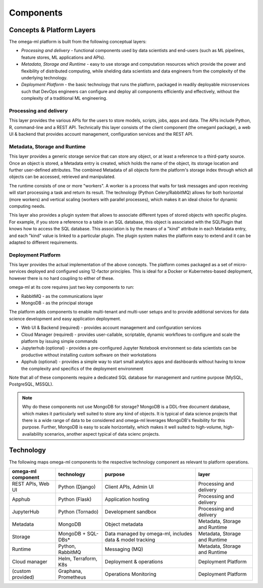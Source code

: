 Components
==========

Concepts & Platform Layers
--------------------------

The omega-ml platform is built from the following conceptual layers:

* *Processing and delivery* - functional components used by data scientists and
  end-users (such as ML pipelines, feature stores, ML applications and APIs).

* *Metadata, Storage and Runtime* - easy to use storage and computation resources
  which provide the power and flexibility of distributed computing, while shelding
  data scientists and data engineers from the complexity of the underlying technology.

* *Deployment Platform* - the basic technology that runs the platform, packaged
  in readily deployable microservices such that DevOps engineers can configure
  and deploy all components efficiently and effectively, without the complexity
  of a traditional ML engineering.

Processing and delivery
+++++++++++++++++++++++

This layer provides the various APIs for the users to store models, scripts,
jobs, apps and data. The APIs include Python, R, command-line and a REST API.
Technically this layer consists of the client component (the omegaml package),
a web UI & backend that provides account management, configuration
services and the REST API.

Metadata, Storage and Runtime
+++++++++++++++++++++++++++++

This layer provides a generic storage service that can store any object,
or at least a reference to a third-party source. Once an object is stored,
a Metadata entry is created, which holds the name of the object, its storage
location and further user-defined attributes. The combined Metadata of all
objects form the platform's storage index through which all objects can be
accessed, retrieved and manipulated.

The runtime consists of one or more "workers". A worker is a process that
waits for task messages and upon receiving will start processing a task
and return its result. The technology (Python Celery/RabbitMQ) allows for
both horizontal (more workers) and vertical scaling (workers with parallel
processes), which makes it an ideal choice for dynamic computing needs.

This layer also provides a plugin system that allows to associate different
types of stored objects with specific plugins. For example, if you store a
reference to a table in an SQL database, this object is associated with
the SQLPlugin that knows how to access the SQL database. This association is
by the means of a "kind" attribute in each Metadata entry, and each "kind" value
is linked to a particular plugin. The plugin system makes the platform
easy to extend and it can be adapted to different requirements.

Deployment Platform
+++++++++++++++++++

This layer provides the actual implementation of the above concepts. The
platform comes packaged as a set of micro-services deployed and configured
using 12-factor principles. This is ideal for a Docker or Kubernetes-based
deployment, however there is no hard coupling to either of these.

omega-ml at its core requires just two key components to run:

* RabbitMQ - as the communications layer
* MongoDB - as the principal storage

The platform adds components to enable multi-tenant and multi-user setups and
to provide additional services for data science development and easy application
deployment.

* Web UI & Backend (required) - provides account management and configuration services
* Cloud Manager (required) - provides user-callable, scriptable, dynamic workflows to configure and
  scale the platform by issuing simple commands
* Jupyterhub (optional) - provides a pre-configured Jupyter Notebook environment so data scientists can
  be productive without installing custom software on their workstations
* Apphub (optional) - provides a simple way to start small analytics apps and dashboards without having to know
  the complexity and specifics of the deployment environment

Note that all of these components require a dedicated SQL database for management and runtime purpose
(MySQL, PostgreSQL, MSSQL).

.. note::

    Why do these components not use MongoDB for storage? MongoDB is a DDL-free document
    database, which makes it particularly well suited to store any kind of objects. It
    is typical of data science projects that there is a wide range of data to be considered
    and omega-ml leverages MongoDB's flexibility for this purpose. Further, MongoDB is
    easy to scale horizontally, which makes it well suited to high-volume, high-availability
    scenarios, another aspect typical of data scienc projects.

Technology
----------

The following maps omega-ml components to the respective technology
component as relevant to platform operations.

+------------------------+----------------------+--------------------------------+-------------------------------+
| **omega-ml component** | **technology**       | **purpose**                    | **layer**                     |
+------------------------+----------------------+--------------------------------+-------------------------------+
| REST APIs, Web UI      | Python (Django)      | Client APIs, Admin UI          | Processing and delivery       |
+------------------------+----------------------+--------------------------------+-------------------------------+
| Apphub                 | Python (Flask)       | Application hosting            | Processing and delivery       |
+------------------------+----------------------+--------------------------------+-------------------------------+
| JupyterHub             | Python (Tornado)     | Development sandbox            | Processing and delivery       |
+------------------------+----------------------+--------------------------------+-------------------------------+
| Metadata               | MongoDB              | Object metadata                | Metadata, Storage and Runtime |
+------------------------+----------------------+--------------------------------+-------------------------------+
| Storage                | MongoDB + SQL-DBs*   | Data managed by omega-ml,      | Metadata, Storage and Runtime |
|                        |                      | includes data & model tracking |                               |
+------------------------+----------------------+--------------------------------+-------------------------------+
| Runtime                | Python, RabbitMQ     | Messaging (MQ)                 | Metadata, Storage and Runtime |
+------------------------+----------------------+--------------------------------+-------------------------------+
| Cloud manager          | Helm, Terraform, K8s | Deployment & operations        | Deployment Platform           |
+------------------------+----------------------+--------------------------------+-------------------------------+
| (custom provided)      | Graphana, Prometheus | Operations Monitoring          | Deployment Platform           |
+------------------------+----------------------+--------------------------------+-------------------------------+





